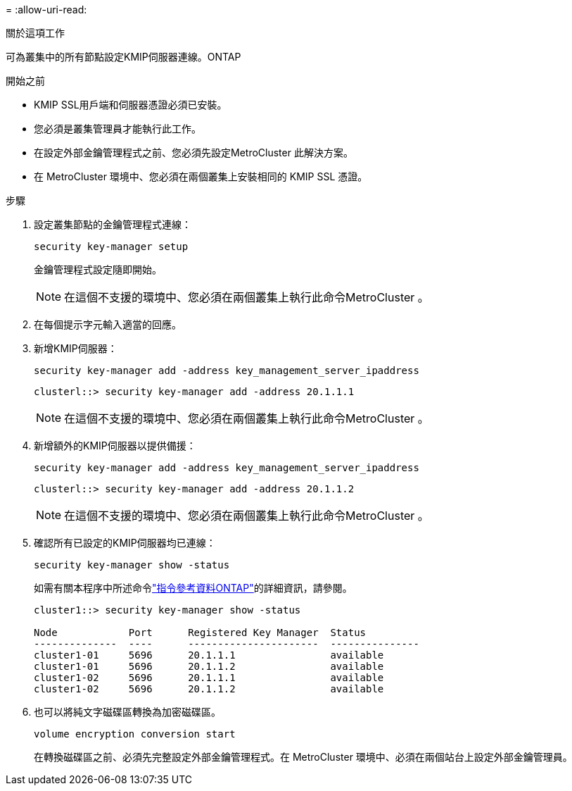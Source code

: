 = 
:allow-uri-read: 


.關於這項工作
可為叢集中的所有節點設定KMIP伺服器連線。ONTAP

.開始之前
* KMIP SSL用戶端和伺服器憑證必須已安裝。
* 您必須是叢集管理員才能執行此工作。
* 在設定外部金鑰管理程式之前、您必須先設定MetroCluster 此解決方案。
* 在 MetroCluster 環境中、您必須在兩個叢集上安裝相同的 KMIP SSL 憑證。


.步驟
. 設定叢集節點的金鑰管理程式連線：
+
`security key-manager setup`

+
金鑰管理程式設定隨即開始。

+

NOTE: 在這個不支援的環境中、您必須在兩個叢集上執行此命令MetroCluster 。

. 在每個提示字元輸入適當的回應。
. 新增KMIP伺服器：
+
`security key-manager add -address key_management_server_ipaddress`

+
[listing]
----
clusterl::> security key-manager add -address 20.1.1.1
----
+

NOTE: 在這個不支援的環境中、您必須在兩個叢集上執行此命令MetroCluster 。

. 新增額外的KMIP伺服器以提供備援：
+
`security key-manager add -address key_management_server_ipaddress`

+
[listing]
----
clusterl::> security key-manager add -address 20.1.1.2
----
+

NOTE: 在這個不支援的環境中、您必須在兩個叢集上執行此命令MetroCluster 。

. 確認所有已設定的KMIP伺服器均已連線：
+
`security key-manager show -status`

+
如需有關本程序中所述命令link:https://docs.netapp.com/us-en/ontap-cli/["指令參考資料ONTAP"^]的詳細資訊，請參閱。

+
[listing]
----
cluster1::> security key-manager show -status

Node            Port      Registered Key Manager  Status
--------------  ----      ----------------------  ---------------
cluster1-01     5696      20.1.1.1                available
cluster1-01     5696      20.1.1.2                available
cluster1-02     5696      20.1.1.1                available
cluster1-02     5696      20.1.1.2                available
----
. 也可以將純文字磁碟區轉換為加密磁碟區。
+
`volume encryption conversion start`

+
在轉換磁碟區之前、必須先完整設定外部金鑰管理程式。在 MetroCluster 環境中、必須在兩個站台上設定外部金鑰管理員。


